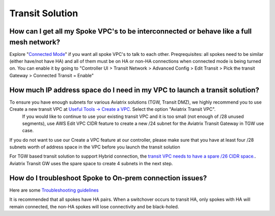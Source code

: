 .. meta::
   :description: Aviatrix Support Center
   :keywords: Aviatrix, Support, Support Center

===========================================================================
Transit Solution
===========================================================================


How can I get all my Spoke VPC's to be interconnected or behave like a full mesh network?
--------------------------------------------------------------------------------------------

Explore "`Connected Mode <https://docs.aviatrix.com/HowTos/site2cloud.html#connected-transit>`_" if you want all spoke VPC's to talk to each other. Preqrequisites: all spokes need to be similar (either have/not have HA) and all of them must be on HA or non-HA connections when connected mode is being turned on. You can enable it by going to "Controller UI > Transit Network > Advanced Config > Edit Transit > Pick the transit Gateway > Connected Transit = Enable"

How much IP address space do I need in my VPC to launch a transit solution?
--------------------------------------------------------------------------------------------

To ensure you have enough subnets for various Aviatrix solutions (TGW, Transit DMZ), we highly recommend you to use Create a new transit VPC at `Useful Tools -> Create a VPC <https://docs.aviatrix.com/HowTos/create_vpc.html>`_. Select the option "Aviatrix Transit VPC". 
  If you would like to continue to use your existing transit VPC and it is too small (not enough of /28 unused segments), use AWS Edit VPC CIDR feature to create a new /24 subnet for the Aviatrix Transit Gateway in TGW use case. 

If you do not want to use our Create a VPC feature at our controller, please make sure that you have at least four /28 subnets worth of address space in the VPC before you launch the transit solution

For TGW based transit solution to support Hybrid connection, the `transit VPC needs to have a spare /26 CIDR space. <https://docs.aviatrix.com/HowTos/tgw_plan.html#optional-setup-aviatrix-transit-gw>`_. Aviatrix Transit GW uses the spare space to create 4 subnets in the next step.

How do I troubleshoot Spoke to On-prem connection issues?
--------------------------------------------------------------------------------------------

Here are some `Troubleshooting guidelines <https://docs.aviatrix.com/HowTos/transitvpc_faq.html#an-instance-in-a-spoke-vpc-cannot-communicate-with-on-prem-network-how-do-i-troubleshoot>`_ 

It is recommended that all spokes have HA pairs. When a switchover occurs to transit HA, only spokes with HA will remain connected, the non-HA spokes will lose connectivity and be black-holed.
